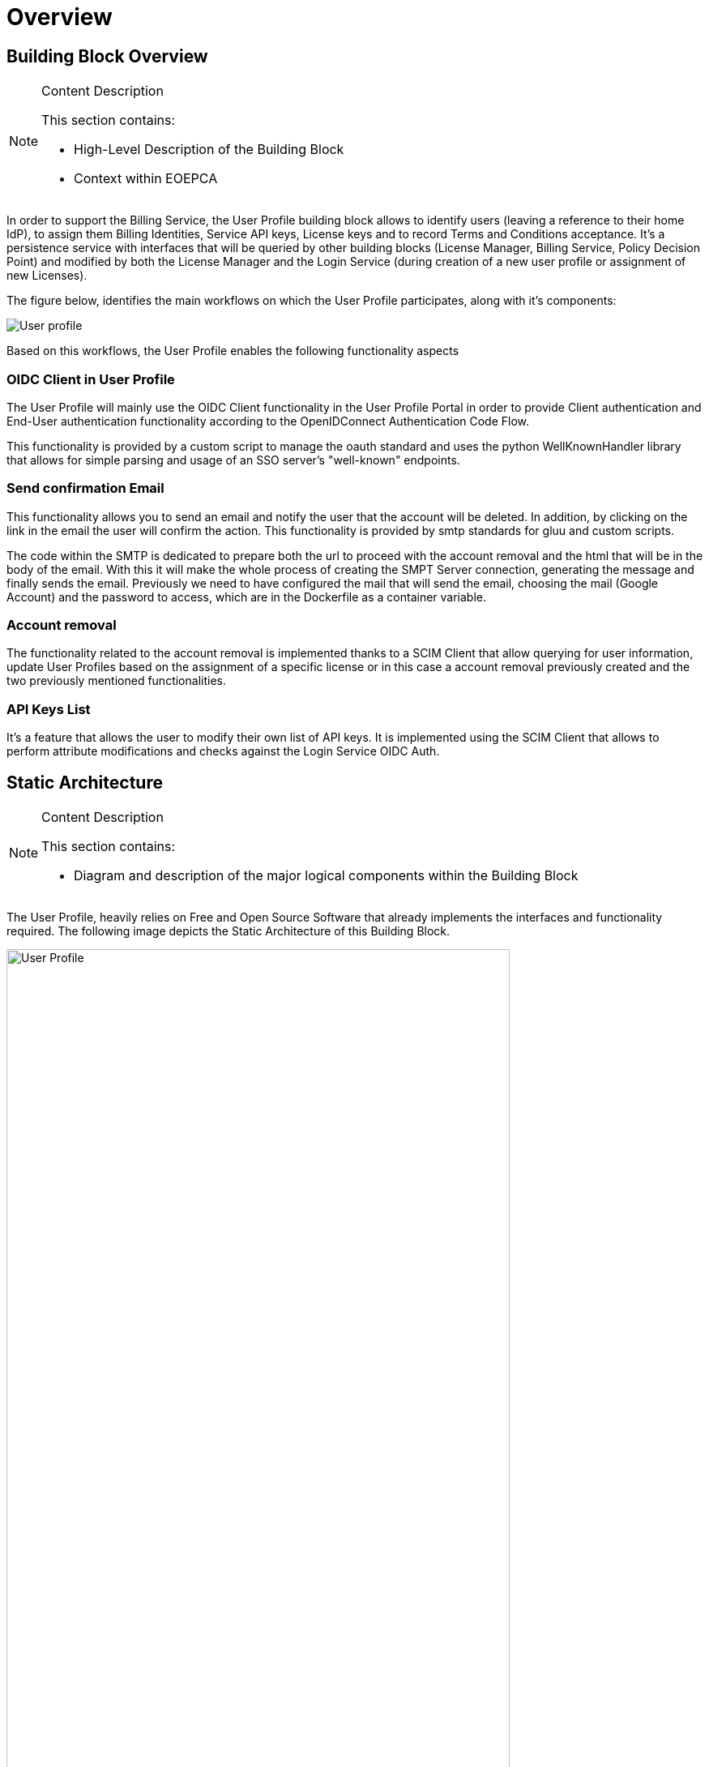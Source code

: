 [[mainOverview]]
= Overview

== Building Block Overview

[NOTE]
.Content Description
================================
This section contains:

* High-Level Description of the Building Block
* Context within EOEPCA
================================

In order to support the Billing Service, the User Profile building block allows to identify users (leaving a reference to their home IdP), to assign them Billing Identities, Service API keys, License keys and to record Terms and Conditions acceptance. It's a persistence service with interfaces that will be queried by other building blocks (License Manager, Billing Service, Policy Decision Point) and modified by both the License Manager and the Login Service (during creation of a new user profile or assignment of new Licenses).

The figure below, identifies the main workflows on which the User Profile participates, along with it's components:

image::../images/User-profile.png[top=5%, align=center, pdfwidth=6.5in]

Based on this workflows, the User Profile enables the following functionality aspects

=== OIDC Client in User Profile

The User Profile will mainly use the OIDC Client functionality in the User Profile Portal in order to provide Client authentication and End-User authentication functionality according to the OpenIDConnect Authentication Code Flow.

This functionality is provided by a custom script to manage the oauth standard and uses the python WellKnownHandler library that allows for simple parsing and usage of an SSO server's "well-known" endpoints.

=== Send confirmation Email

This functionality allows you to send an email and notify the user that the account will be deleted. In addition, by clicking on the link in the email the user will confirm the action. This functionality is provided by smtp standards for gluu and custom scripts.

The code within the SMTP is dedicated to prepare both the url to proceed with the account removal and the html that will be in the body of the email.
With this it will make the whole process of creating the SMPT Server connection, generating the message and finally sends the email. Previously we need to have configured the mail that will send the email, choosing the mail (Google Account) and the password to access, which are in the Dockerfile as a container variable.

=== Account removal

The functionality related to the account removal is implemented thanks to a SCIM Client that allow querying for user information, update User Profiles based on the assignment of a specific license or in this case a account removal previously created and the two previously mentioned functionalities.

=== API Keys List

It's a feature that allows the user to modify their own list of API keys. It is implemented using the SCIM Client that allows to perform attribute modifications and checks against the Login Service OIDC Auth.

== Static Architecture

[NOTE]
.Content Description
================================
This section contains:

* Diagram and description of the major logical components within the Building Block

================================

The User Profile, heavily relies on Free and Open Source Software that already implements the interfaces and functionality required. The following image depicts the Static Architecture of this Building Block.

[#img_userProfileDiagram,reftext='{figure-caption} {counter:figure-num}']
image::../images/User_Profile.png[width=85%,pdfwidth=85%,align="center"]

* The Authentication and Authorization Service enables both OIDC and UMA flows for the whole Platform
* The User Profile Portal with SCIM Implementation, allowing direct interaction with the End-User Back-End, in this case, the account removal
* A connection to an SMTP Email server for sending confirmation emails, using at the moment a Google Account.

The Section for the Building Block Design <<Design>> contains detailed descriptions and references to the Open Source components used in this Building Block.

== Use Cases

[NOTE]
.Content Description
================================
This section contains:

* Diagrams and definition of the use cases covered by this Building Block

================================

* Use Case: Account Removal

[#img_userProfileUseCaseRemoval,reftext='{figure-caption} {counter:figure-num}']
image::../images/Use_Case_Removal.png[width=85%,pdfwidth=85%,align="center"]

** Principal actor: User
** Preconditions:
*** The user must be signed in to perform the action
** Postconditions:
*** The user's account will be removed
** Main successful scenario:
*** The user logs in to the platform
*** The user selects the option to remove account
*** The user will receive a confirmation email
*** When the user clicks on the url in the email will confirm the action of account removal


== External Interfaces

[NOTE]
.Content Description
================================
This section contains:

* Listing of technical external interfaces (with other Building Blocks)

================================

=== um-login-service Interface

* Identity Management Interface: The User Profile uses a System for Cross Domain Identity (SCIM) Interface through a .well-known URI that describes all standard endpoints provided by um-login-service building block.
* Authentication (AuthN) Interface: The User Profile uses an OpenID Connect interface through a .well-known URI that describes all standard endpoints provided by um-login-service building block.

=== Web Interface

A web service is made available for users to perform actions related to the building block, such as account removal.

=== SMTP Interface

The User Profile building block uses SMTP client in order to implement all the functionality related to sending confirmation emails.

* How to configure the account for sending emails

** If you want to select the email you want to use to send these emails you must update the Dockerfile, changing the values of the variables EMAIL_ADRESS for the account you want to use and EMAIL_PASSWORD for the account password. Note that the value for EMAIL_PASSWORD should be an app password to make it easy and avoid problems (https://support.google.com/accounts/answer/185833?hl=en)

== Required Resources

[NOTE]
.Content Description
================================
This section contains:

* List of HW and SW required resources for the correct functioning of the building Block
* References to open repositories (when applicable)

================================

=== Software

The following Open-Source Software is required to support the deployment and integration of the Login Service:

* Authentication and Authorization Service
** oxAuth - Gluu Inc. (https://github.com/GluuFederation/oxAuth)
* SSO server's "well-known" endpoints
** Python library: WellKnownHandler (https://pypi.org/project/WellKnownHandler/)
* Email Service
** SMTP Client python library: smtplib (https://docs.python.org/3/library/smtplib.html)
** Email settings library: email (https://docs.python.org/3/library/email.html#module-email)
* Deployment, Configuration and Integration Tooling
** Kubernetes secret and config Tooling (https://github.com/kubernetes/kubernetes)
